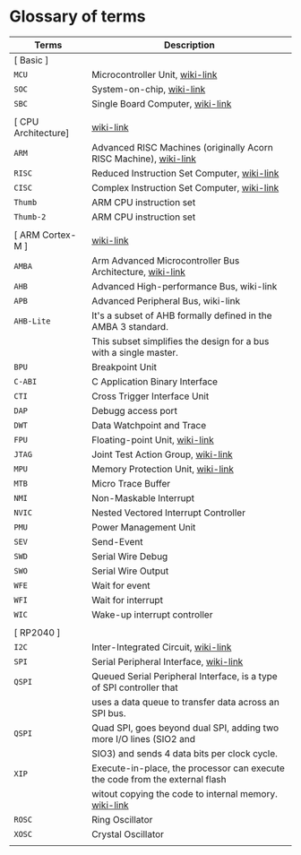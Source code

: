 * Glossary of terms

| Terms               | Description                                                                  |
|---------------------+------------------------------------------------------------------------------|
| [ Basic ]           |                                                                              |
| =MCU=                 | Microcontroller Unit, [[https://en.wikipedia.org/wiki/Microcontroller][wiki-link]]                                              |
| =SOC=                 | System-on-chip, [[https://en.wikipedia.org/wiki/System_on_a_chip][wiki-link]]                                                    |
| =SBC=                 | Single Board Computer, [[https://en.wikipedia.org/wiki/Single-board_computer][wiki-link]]                                             |
|                     |                                                                              |
| [ CPU Architecture] | [[https://en.wikipedia.org/wiki/ARM_Cortex-M][wiki-link]]                                                                    |
| =ARM=                 | Advanced RISC Machines (originally Acorn RISC Machine), [[https://en.wikipedia.org/wiki/ARM_architecture_family][wiki-link]]            |
| =RISC=                | Reduced Instruction Set Computer, [[https://en.wikipedia.org/wiki/Reduced_instruction_set_computer][wiki-link]]                                  |
| =CISC=                | Complex Instruction Set Computer, [[https://en.wikipedia.org/wiki/Complex_instruction_set_computer][wiki-link]]                                  |
| =Thumb=               | ARM CPU instruction set                                                      |
| =Thumb-2=             | ARM CPU instruction set                                                      |
|                     |                                                                              |
| [ ARM Cortex-M ]    | [[https://en.wikipedia.org/wiki/ARM_Cortex-M][wiki-link]]                                                                    |
| =AMBA=                | Arm Advanced Microcontroller Bus Architecture, [[https://en.wikipedia.org/wiki/Advanced_Microcontroller_Bus_Architecture][wiki-link]]                     |
| =AHB=                 | Advanced High-performance Bus, wiki-link                                     |
| =APB=                 | Advanced Peripheral Bus, wiki-link                                           |
| =AHB-Lite=            | It's a subset of AHB formally defined in the AMBA 3 standard.                |
|                     | This subset simplifies the design for a bus with a single master.            |
| =BPU=                 | Breakpoint Unit                                                              |
| =C-ABI=               | C Application Binary Interface                                               |
| =CTI=                 | Cross Trigger Interface Unit                                                 |
| =DAP=                 | Debugg access port                                                           |
| =DWT=                 | Data Watchpoint and Trace                                                    |
| =FPU=                 | Floating-point Unit, [[https://en.wikipedia.org/wiki/Floating-point_unit][wiki-link]]                                               |
| =JTAG=                | Joint Test Action Group, [[https://en.wikipedia.org/wiki/JTAG][wiki-link]]                                           |
| =MPU=                 | Memory Protection Unit, [[https://en.wikipedia.org/wiki/Memory_protection_unit][wiki-link]]                                            |
| =MTB=                 | Micro Trace Buffer                                                           |
| =NMI=                 | Non-Maskable Interrupt                                                       |
| =NVIC=                | Nested Vectored Interrupt Controller                                         |
| =PMU=                 | Power Management Unit                                                        |
| =SEV=                 | Send-Event                                                                   |
| =SWD=                 | Serial Wire Debug                                                            |
| =SWO=                 | Serial Wire Output                                                           |
| =WFE=                 | Wait for event                                                               |
| =WFI=                 | Wait for interrupt                                                           |
| =WIC=                 | Wake-up interrupt controller                                                 |
|                     |                                                                              |
| [ RP2040 ]          |                                                                              |
| =I2C=                 | Inter-Integrated Circuit, [[https://en.wikipedia.org/wiki/I%C2%B2C][wiki-link]]                                          |
| =SPI=                 | Serial Peripheral Interface, [[https://en.wikipedia.org/wiki/Serial_Peripheral_Interface][wiki-link]]                                       |
| =QSPI=                | Queued Serial Peripheral Interface, is a type of SPI controller that         |
|                     | uses a data queue to transfer data across an SPI bus.                        |
| =QSPI=                | Quad SPI,  goes beyond dual SPI, adding two more I/O lines (SIO2 and         |
|                     | SIO3) and sends 4 data bits per clock cycle.                                 |
| =XIP=                 | Execute-in-place, the processor can execute the code from the external flash |
|                     | witout copying the code to internal memory. [[https://en.wikipedia.org/wiki/Execute_in_place][wiki-link]]                        |
| =ROSC=                | Ring Oscillator                                                              |
| =XOSC=                | Crystal Oscillator                                                           |
|                     |                                                                              |
